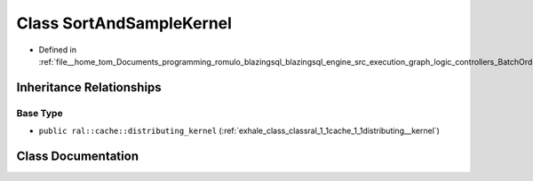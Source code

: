 .. _exhale_class_classral_1_1batch_1_1SortAndSampleKernel:

Class SortAndSampleKernel
=========================

- Defined in :ref:`file__home_tom_Documents_programming_romulo_blazingsql_blazingsql_engine_src_execution_graph_logic_controllers_BatchOrderByProcessing.h`


Inheritance Relationships
-------------------------

Base Type
*********

- ``public ral::cache::distributing_kernel`` (:ref:`exhale_class_classral_1_1cache_1_1distributing__kernel`)


Class Documentation
-------------------


.. doxygenclass:: ral::batch::SortAndSampleKernel
   :members:
   :protected-members:
   :undoc-members: